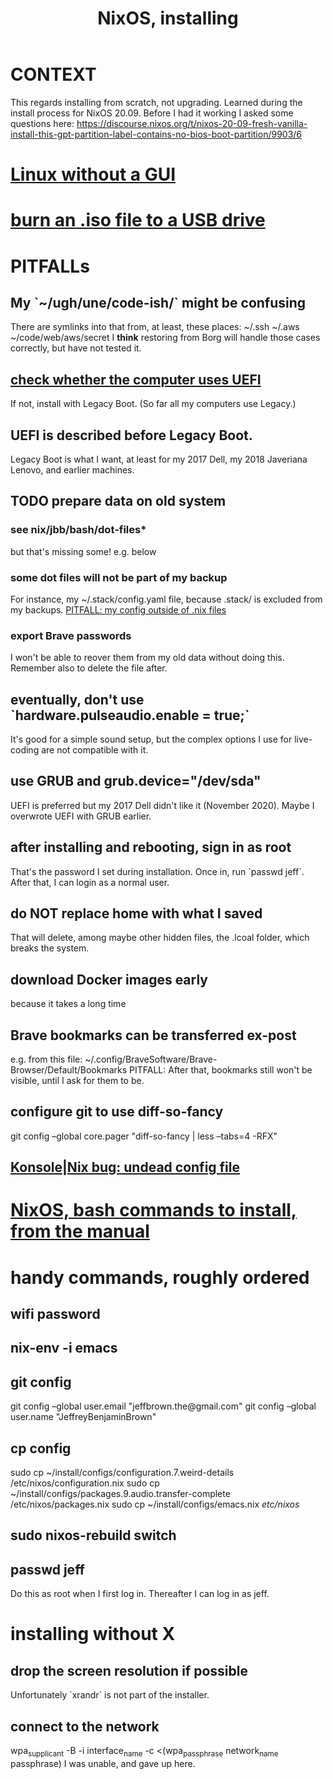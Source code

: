 :PROPERTIES:
:ID:       53cafeca-3de3-4f04-be36-3fdcb04a4d55
:END:
#+title: NixOS, installing
* CONTEXT
  This regards installing from scratch, not upgrading.
  Learned during the install process for NixOS 20.09.
  Before I had it working I asked some questions here:
  https://discourse.nixos.org/t/nixos-20-09-fresh-vanilla-install-this-gpt-partition-label-contains-no-bios-boot-partition/9903/6
* [[id:79ff2c65-42a9-485a-aac4-53a2f1c1dc8b][Linux without a GUI]]
* [[id:a8356007-6419-441c-80d8-97776cc64c08][burn an .iso file to a USB drive]]
* PITFALLs
** My `~/ugh/une/code-ish/` might be confusing
   There are symlinks into that from, at least, these places:
     ~/.ssh
     ~/.aws
     ~/code/web/aws/secret
   I *think* restoring from Borg will handle those cases correctly,
   but have not tested it.
** [[id:72353c72-7f06-4e28-be1b-78e2e6f7bf1d][check whether the computer uses UEFI]]
   If not, install with Legacy Boot.
   (So far all my computers use Legacy.)
** UEFI is described before Legacy Boot.
   Legacy Boot is what I want,
   at least for my 2017 Dell, my 2018 Javeriana Lenovo, and earlier machines.
** TODO prepare data on old system
*** see nix/jbb/bash/dot-files*
    but that's missing some! e.g. below
*** some dot files will not be part of my backup
    For instance, my ~/.stack/config.yaml file, because .stack/ is excluded from my backups.
[[id:ff81a54a-4488-4ce2-b5b2-e372482e6631][PITFALL: my config outside of .nix files]]
*** export Brave passwords
    I won't be able to reover them from my old data without doing this.
    Remember also to delete the file after.
** eventually, don't use `hardware.pulseaudio.enable = true;`
   It's good for a simple sound setup,
   but the complex options I use for live-coding are not compatible with it.
** use GRUB and grub.device="/dev/sda"
   UEFI is preferred but my 2017 Dell didn't like it (November 2020).
   Maybe I overwrote UEFI with GRUB earlier.
** after installing and rebooting, sign in as root
   That's the password I set during installation.
   Once in, run `passwd jeff`.
   After that, I can login as a normal user.
** do NOT replace home with what I saved
   That will delete, among maybe other hidden files,
   the .lcoal folder, which breaks the system.
** download Docker images early
   because it takes a long time
** Brave bookmarks can be transferred ex-post
   e.g. from this file:
     ~/.config/BraveSoftware/Brave-Browser/Default/Bookmarks
   PITFALL: After that, bookmarks still won't be visible,
      until I ask for them to be.
** configure git to use diff-so-fancy
   git config --global core.pager "diff-so-fancy | less --tabs=4 -RFX"
** [[id:89963126-0ff9-48f8-89f4-e65a3259a8f0][Konsole|Nix bug: undead config file]]
* [[id:e38807e5-38c7-48e6-b8fa-f7388144b9b4][NixOS, bash commands to install, from the manual]]
* handy commands, roughly ordered
** wifi password
** nix-env -i emacs
** git config
   git config --global user.email "jeffbrown.the@gmail.com"
   git config --global user.name "JeffreyBenjaminBrown"
** cp config
   sudo cp ~/install/configs/configuration.7.weird-details /etc/nixos/configuration.nix
   sudo cp ~/install/configs/packages.9.audio.transfer-complete /etc/nixos/packages.nix
   sudo cp ~/install/configs/emacs.nix /etc/nixos/
** sudo nixos-rebuild switch
** passwd jeff
   Do this as root when I first log in.
   Thereafter I can log in as jeff.
* installing without X
** drop the screen resolution if possible
   Unfortunately `xrandr` is not part of the installer.
** connect to the network
   :PROPERTIES:
   :ID:       87e0399d-8316-43a7-94c8-575b0ec4e803
   :END:
   wpa_supplicant -B -i interface_name -c <(wpa_passphrase network_name passphrase)
   I was unable, and gave up here.
